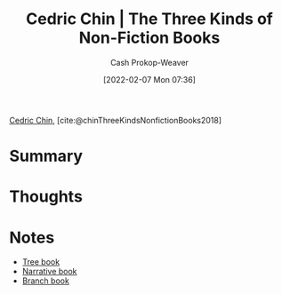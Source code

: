 :PROPERTIES:
:ROAM_REFS: [cite:@chinThreeKindsNonfictionBooks2018]
:ID:       ee7ed2c5-dd15-42aa-8cfe-8149ce58473e
:DIR:      /home/cashweaver/proj/roam/attachments/ee7ed2c5-dd15-42aa-8cfe-8149ce58473e
:LAST_MODIFIED: [2023-09-06 Wed 08:12]
:END:
#+title: Cedric Chin | The Three Kinds of Non-Fiction Books
#+hugo_custom_front_matter: :slug "ee7ed2c5-dd15-42aa-8cfe-8149ce58473e"
#+author: Cash Prokop-Weaver
#+date: [2022-02-07 Mon 07:36]
#+filetags: :reference:
 
[[id:4c9b1bbf-2a4b-43fa-a266-b559c018d80e][Cedric Chin]], [cite:@chinThreeKindsNonfictionBooks2018]

* Summary
* Thoughts
* Notes
- [[id:3784b9a9-ad2f-4537-864a-7362f21cd014][Tree book]]
- [[id:4ac6dd25-cd22-4a7d-b41a-7881c7eb33e8][Narrative book]]
- [[id:065a0303-c2d3-40a0-a8fb-793f19f02526][Branch book]]
* Flashcards :noexport:
:PROPERTIES:
:ANKI_DECK: Default
:END:
** {{[[id:4c9b1bbf-2a4b-43fa-a266-b559c018d80e][Cedric Chin]]}@0} separates books into {{[[id:4ac6dd25-cd22-4a7d-b41a-7881c7eb33e8][Narrative book]]}@1}, {{[[id:3784b9a9-ad2f-4537-864a-7362f21cd014][Tree book]]}@2}, and {{[[id:065a0303-c2d3-40a0-a8fb-793f19f02526][Branch book]]}@3} books :fc:
:PROPERTIES:
:ID:       622fdb96-22f4-4613-8956-6487b0d3e479
:ANKI_NOTE_ID: 1640627827297
:FC_CREATED: 2021-12-27T17:57:07Z
:FC_TYPE:  cloze
:FC_CLOZE_MAX: 4
:FC_CLOZE_TYPE: deletion
:END:
:REVIEW_DATA:
| position | ease | box | interval | due                  |
|----------+------+-----+----------+----------------------|
|        2 | 2.80 |   9 |   450.96 | 2024-06-04T04:22:42Z |
|        1 | 2.80 |   8 |   467.48 | 2024-07-16T04:03:19Z |
|        3 | 2.50 |   9 |   463.26 | 2024-09-26T22:00:16Z |
|        0 | 2.80 |  10 |   344.57 | 2024-01-23T05:57:50Z |
:END:
*** Extra
*** Source
[cite:@chinThreeKindsNonfictionBooks2018]
#+print_bibliography:
